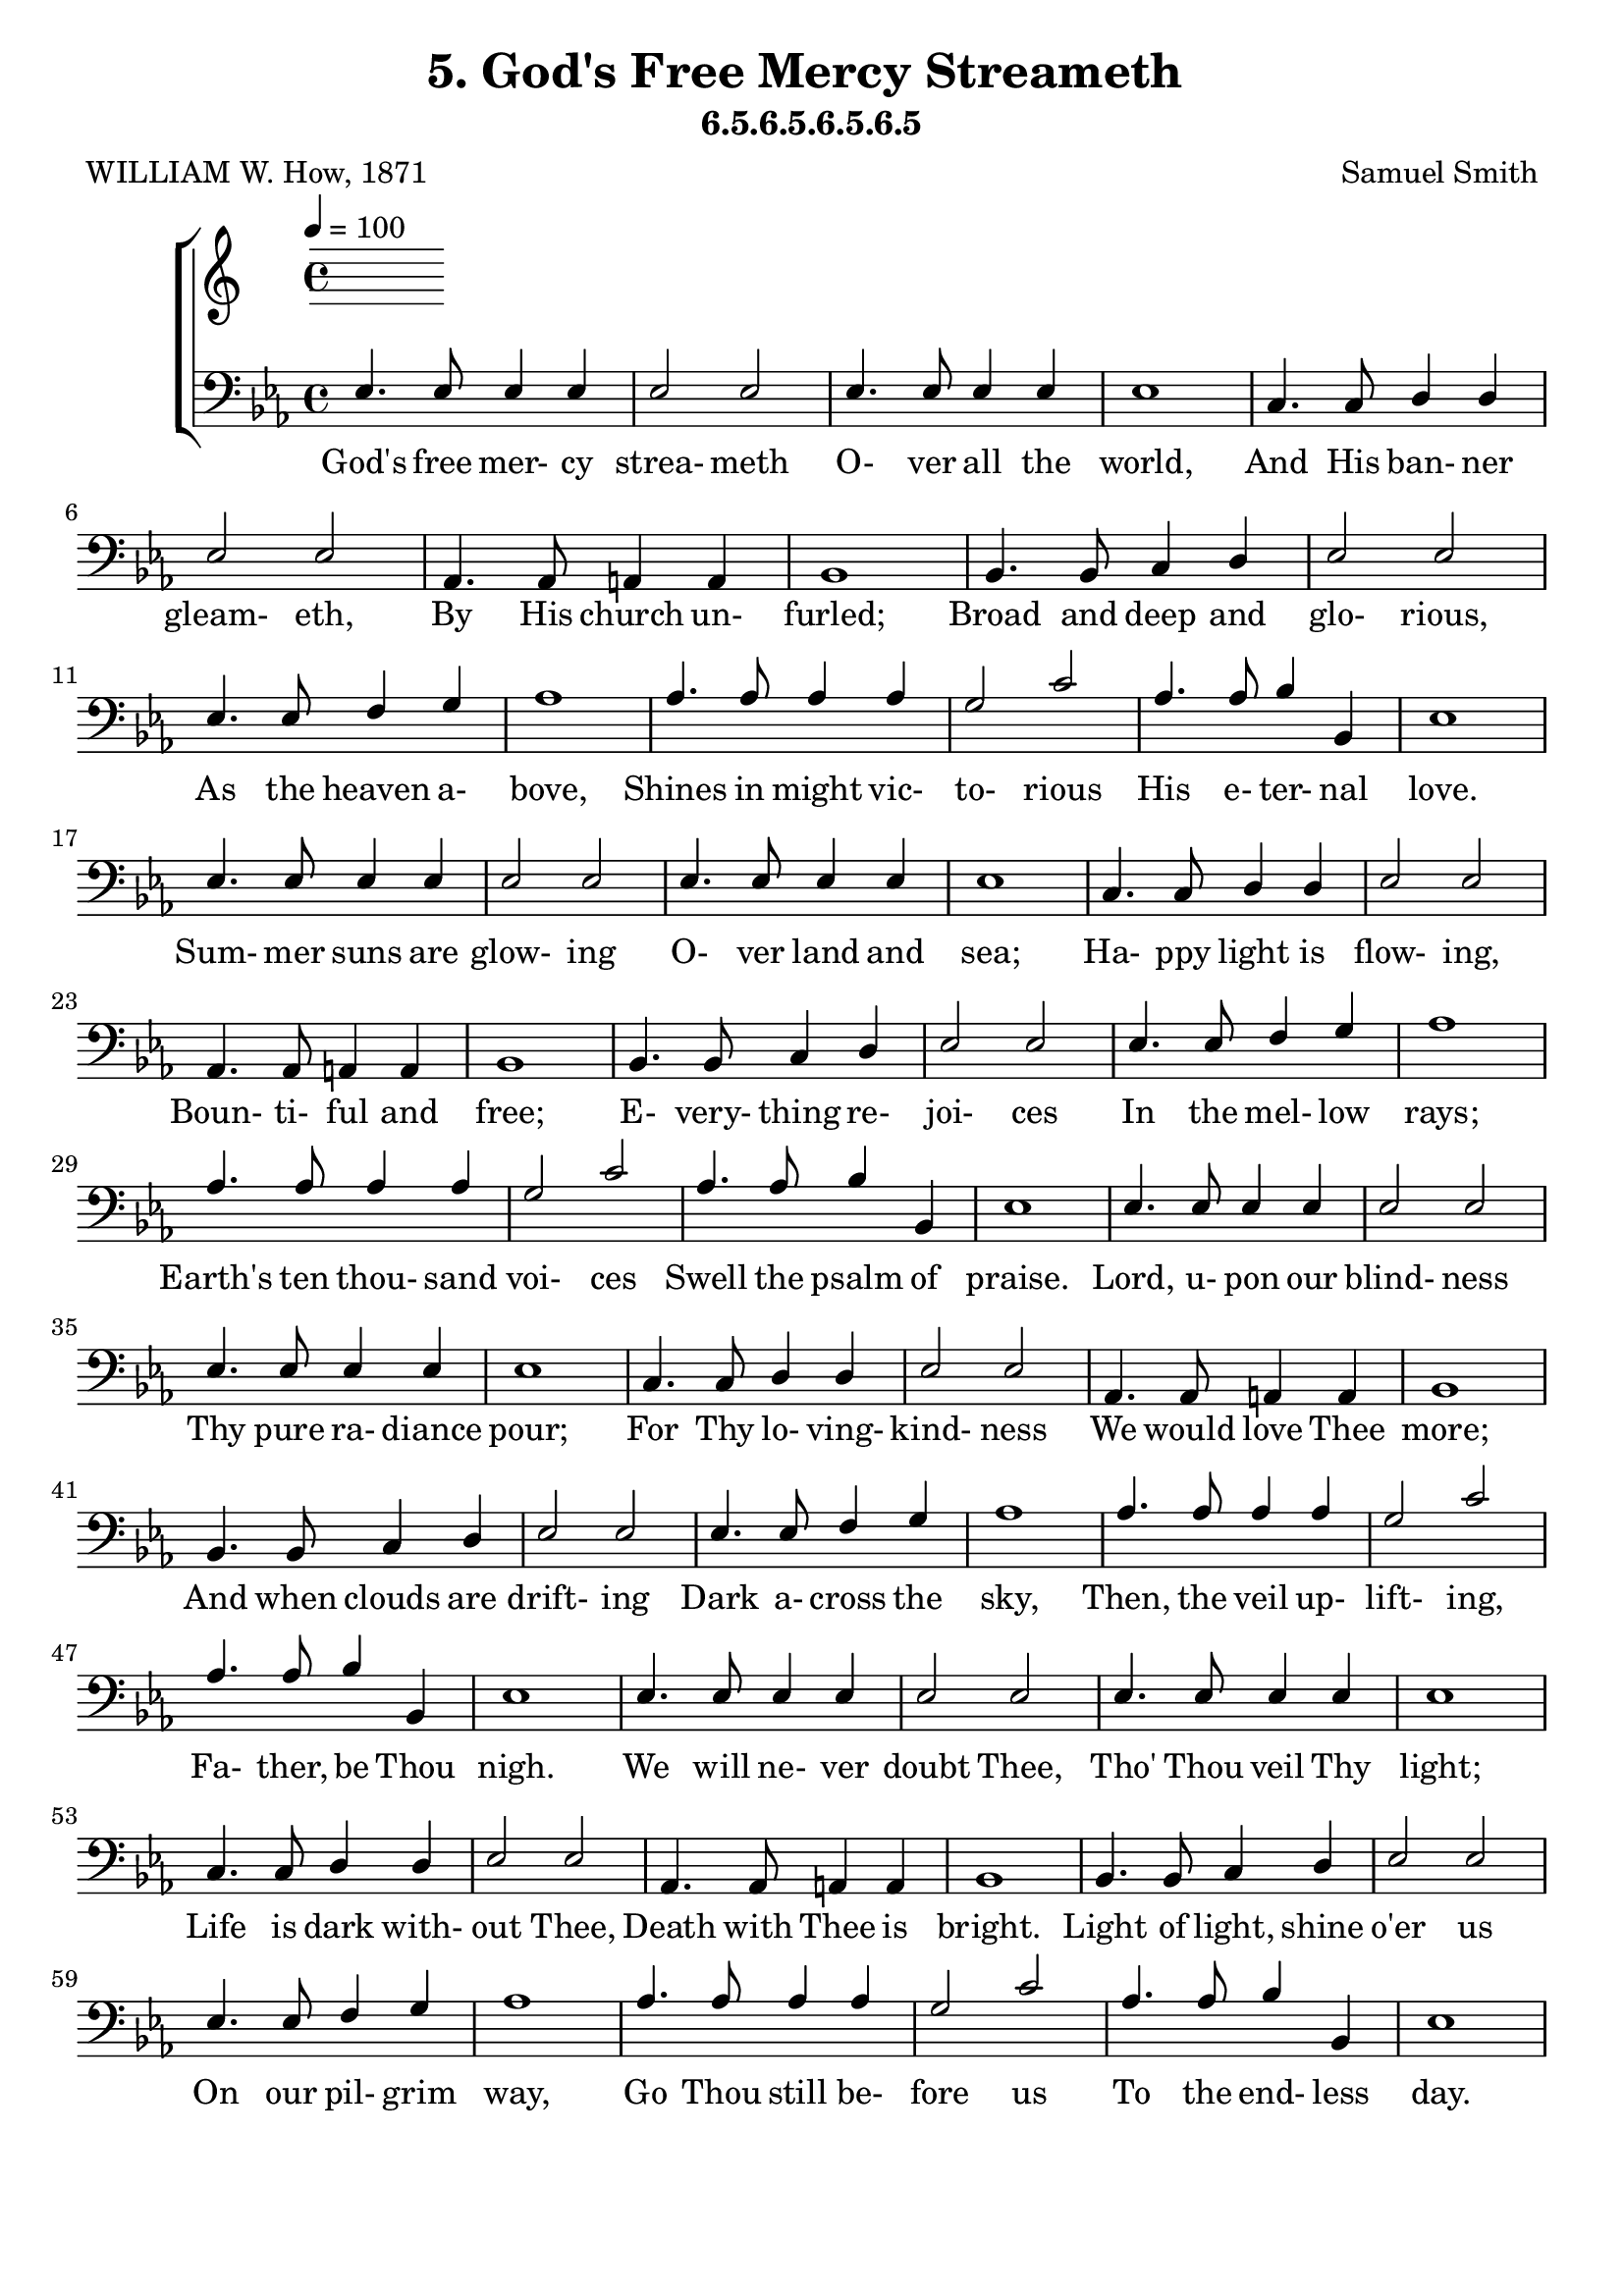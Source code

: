\header
    {
      tagline = ""  % removed
      title = "5. God's Free Mercy Streameth "
      composer = " Samuel Smith "
      poet = " WILLIAM W. How, 1871 "
      subtitle = "6.5.6.5.6.5.6.5"
    }
    \version "2.18.2"
    %
    %% global for all staves
    %
global = { \key ees \major \time 4/4 \tempo 4 = 100  }
%Individual voices

soprano = {ees'4. ees'8 ees'4 f'4 g'2 bes'2 aes'4. aes'8 aes'4 c''4 ees''1 ees''4. ees''8 d''4 c''4 bes'2 g'2 f'4. f'8 f'4 g'4 f'1 aes'4. aes'8 g'4 f'4 g'2 bes'2 des''4. des''8 c''4 bes'4 c''1 d''4. d''8 c''4 d''4 ees''2 g'2 f'4. f'8 g'4 f'4 ees'1  ees'4. ees'8 ees'4 f'4 g'2 bes'2 aes'4. aes'8 aes'4 c''4 ees''1 ees''4. ees''8 d''4 c''4 bes'2 g'2 f'4. f'8 f'4 g'4 f'1 aes'4. aes'8 g'4 f'4 g'2 bes'2 des''4. des''8 c''4 bes'4 c''1 d''4. d''8 c''4 d''4 ees''2 g'2 f'4. f'8 g'4 f'4 ees'1  ees'4. ees'8 ees'4 f'4 g'2 bes'2 aes'4. aes'8 aes'4 c''4 ees''1 ees''4. ees''8 d''4 c''4 bes'2 g'2 f'4. f'8 f'4 g'4 f'1 aes'4. aes'8 g'4 f'4 g'2 bes'2 des''4. des''8 c''4 bes'4 c''1 d''4. d''8 c''4 d''4 ees''2 g'2 f'4. f'8 g'4 f'4 ees'1  ees'4. ees'8 ees'4 f'4 g'2 bes'2 aes'4. aes'8 aes'4 c''4 ees''1 ees''4. ees''8 d''4 c''4 bes'2 g'2 f'4. f'8 f'4 g'4 f'1 aes'4. aes'8 g'4 f'4 g'2 bes'2 des''4. des''8 c''4 bes'4 c''1 d''4. d''8 c''4 d''4 ees''2 g'2 f'4. f'8 g'4 f'4 ees'1  }
alto = {bes4. bes8 bes4 d'4 ees'2 ees'2 ees'4. ees'8 ees'4 aes'4 g'1 ees'4. ees'8 f'4 f'4 g'2 ees'2 ees'4. ees'8 ees'4 ees'4 d'1 d'4. d'8 ees'4 bes4 bes2 ees'4 (g'4) g'4. g'8 aes'4 ees'4 ees'1 f'4. f'8 ees'4 f'4 ees'2 ees'2 ees'4. ees'8 ees'4 d'4 ees'1  bes4. bes8 bes4 d'4 ees'2 ees'2 ees'4. ees'8 ees'4 aes'4 g'1 ees'4. ees'8 f'4 f'4 g'2 ees'2 ees'4. ees'8 ees'4 ees'4 d'1 d'4. d'8 ees'4 bes4 bes2 ees'4 (g'4) g'4. g'8 aes'4 ees'4 ees'1 f'4. f'8 ees'4 f'4 ees'2 ees'2 ees'4. ees'8 ees'4 d'4 ees'1  bes4. bes8 bes4 d'4 ees'2 ees'2 ees'4. ees'8 ees'4 aes'4 g'1 ees'4. ees'8 f'4 f'4 g'2 ees'2 ees'4. ees'8 ees'4 ees'4 d'1 d'4. d'8 ees'4 bes4 bes2 ees'4 (g'4) g'4. g'8 aes'4 ees'4 ees'1 f'4. f'8 ees'4 f'4 ees'2 ees'2 ees'4. ees'8 ees'4 d'4 ees'1  bes4. bes8 bes4 d'4 ees'2 ees'2 ees'4. ees'8 ees'4 aes'4 g'1 ees'4. ees'8 f'4 f'4 g'2 ees'2 ees'4. ees'8 ees'4 ees'4 d'1 d'4. d'8 ees'4 bes4 bes2 ees'4 (g'4) g'4. g'8 aes'4 ees'4 ees'1 f'4. f'8 ees'4 f'4 ees'2 ees'2 ees'4. ees'8 ees'4 d'4 ees'1  }
tenor = {g4. g8 g4 aes4 bes2 des'2 c'4. c'8 c'4 c'4 bes1 c'4. c'8 bes4 aes4 g2 bes2 c'4. c'8 c'4 c'4 f1 bes4. bes8 bes4 bes4 g2 g4 (bes4) ees'4. ees'8 ees'4 des'4 c'1 bes4. bes8 c'4 bes4 bes2 ees'2 c'4. c'8 bes4 aes4 g1  g4. g8 g4 aes4 bes2 des'2 c'4. c'8 c'4 c'4 bes1 c'4. c'8 bes4 aes4 g2 bes2 c'4. c'8 c'4 c'4 f1 bes4. bes8 bes4 bes4 g2 g4 (bes4) ees'4. ees'8 ees'4 des'4 c'1 bes4. bes8 c'4 bes4 bes2 ees'2 c'4. c'8 bes4 aes4 g1  g4. g8 g4 aes4 bes2 des'2 c'4. c'8 c'4 c'4 bes1 c'4. c'8 bes4 aes4 g2 bes2 c'4. c'8 c'4 c'4 f1 bes4. bes8 bes4 bes4 g2 g4 (bes4) ees'4. ees'8 ees'4 des'4 c'1 bes4. bes8 c'4 bes4 bes2 ees'2 c'4. c'8 bes4 aes4 g1  g4. g8 g4 aes4 bes2 des'2 c'4. c'8 c'4 c'4 bes1 c'4. c'8 bes4 aes4 g2 bes2 c'4. c'8 c'4 c'4 f1 bes4. bes8 bes4 bes4 g2 g4 (bes4) ees'4. ees'8 ees'4 des'4 c'1 bes4. bes8 c'4 bes4 bes2 ees'2 c'4. c'8 bes4 aes4 g1  }
bass = {ees4. ees8 ees4 ees4 ees2 ees2 ees4. ees8 ees4 ees4 ees1 c4. c8 d4 d4 ees2 ees2 aes,4. aes,8 a,4 a,4 bes,1 bes,4. bes,8 c4 d4 ees2 ees2 ees4. ees8 f4 g4 aes1 aes4. aes8 aes4 aes4 g2 c'2 aes4. aes8 bes4 bes,4 ees1  ees4. ees8 ees4 ees4 ees2 ees2 ees4. ees8 ees4 ees4 ees1 c4. c8 d4 d4 ees2 ees2 aes,4. aes,8 a,4 a,4 bes,1 bes,4. bes,8 c4 d4 ees2 ees2 ees4. ees8 f4 g4 aes1 aes4. aes8 aes4 aes4 g2 c'2 aes4. aes8 bes4 bes,4 ees1  ees4. ees8 ees4 ees4 ees2 ees2 ees4. ees8 ees4 ees4 ees1 c4. c8 d4 d4 ees2 ees2 aes,4. aes,8 a,4 a,4 bes,1 bes,4. bes,8 c4 d4 ees2 ees2 ees4. ees8 f4 g4 aes1 aes4. aes8 aes4 aes4 g2 c'2 aes4. aes8 bes4 bes,4 ees1  ees4. ees8 ees4 ees4 ees2 ees2 ees4. ees8 ees4 ees4 ees1 c4. c8 d4 d4 ees2 ees2 aes,4. aes,8 a,4 a,4 bes,1 bes,4. bes,8 c4 d4 ees2 ees2 ees4. ees8 f4 g4 aes1 aes4. aes8 aes4 aes4 g2 c'2 aes4. aes8 bes4 bes,4 ees1  }
%lyrics
stanzaa = \lyricmode { God's free mer- cy strea- meth O- ver all the world, And His ban- ner gleam- eth, By His church un- furled; Broad and deep and glo- rious, As the heaven a- bove, Shines in might vic- to- rious His e- ter- nal love.  Sum- mer suns are glow- ing O- ver land and sea; Ha- ppy light is flow- ing, Boun- ti- ful and free; E- very- thing re- joi- ces In the mel- low rays; Earth's ten thou- sand voi- ces Swell the psalm of praise.  Lord, u- pon our blind- ness Thy pure ra- diance pour; For Thy lo- ving- kind- ness We would love Thee more; And when clouds are drift- ing Dark a- cross the sky, Then, the veil up- lift- ing, Fa- ther, be Thou nigh.  We will ne- ver doubt Thee, Tho' Thou veil Thy light; Life is dark with- out Thee, Death with Thee is bright. Light of light, shine o'er us On our pil- grim way, Go Thou still be- fore us To the end- less day.  }
\score {
      \new ChoirStaff <<
       \new Staff <<
\clef "treble"
      

      \new Lyrics \lyricsto "Bass" { \stanzaa }

>>

        \new Staff <<
\clef "bass"
        \new Voice = "Bass" { \voiceOne \global \bass}

        \new Lyrics \lyricsto "Bass" { \stanzaa }

>>

      >>
    \layout{}
    \midi{}
    }